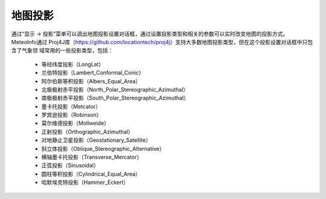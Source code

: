 .. docs-meteoinfo-desktop_cn-mapview-projection:


************************
地图投影
************************

通过“显示 -> 投影”菜单可以调出地图投影设置对话框，通过设置投影类型和相关的参数可以实时改变地图的投影方式。MeteoInfo通过
Proj4J库（https://github.com/locationtech/proj4j）支持大多数地图投影类型，但在这个投影设置对话框中只包含了气象领
域常用的一些投影类型，包括：

  -	等经纬度投影（LongLat）
  -	兰伯特投影（Lambert_Conformal_Conic）
  -	阿尔伯斯等积投影（Albers_Equal_Area）
  -	北极极射赤平投影（North_Polar_Stereographic_Azimuthal）
  -	南极极射赤平投影（South_Polar_Stereographic_Azimuthal）
  -	墨卡托投影（Metcator）
  -	罗宾逊投影（Robinson）
  -	莫尔维德投影（Mollweide）
  -	正射投影（Orthographic_Azimuthal）
  -	对地静止卫星投影（Geostationary_Satellite）
  -	斜立体投影（Oblique_Stereographic_Alternative）
  -	横轴墨卡托投影（Transverse_Mercator）
  -	正弦投影（Sinusoidal）
  -	圆柱等积投影（Cylindrical_Equal_Area）
  -	哈默埃克特投影（Hammer_Eckert）

.. image:: ./image/map_projection_robinson.png